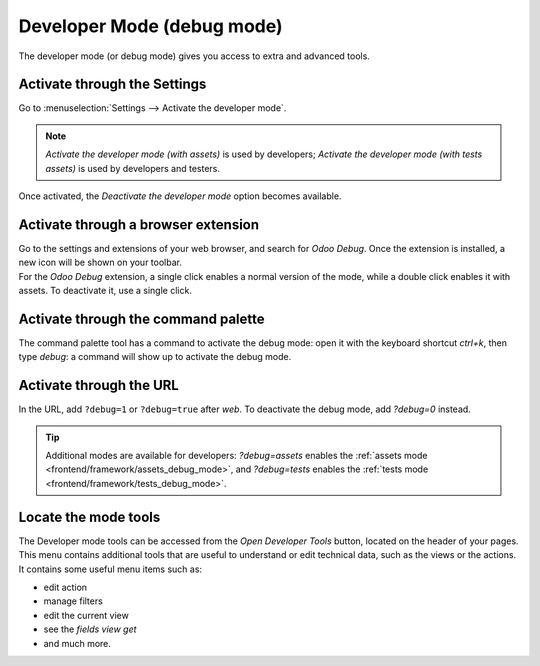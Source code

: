 .. _developer-mode:

===========================
Developer Mode (debug mode)
===========================

The developer mode (or debug mode) gives you access to extra and advanced tools.

Activate through the Settings
=============================

Go to :menuselection:`Settings --> Activate the developer mode`.

.. image:: developer_mode/settings.png
   :align: center
   :alt: Overview of the debug options under settings in Odoo

.. note::
   *Activate the developer mode (with assets)* is used by developers; *Activate the developer mode
   (with tests assets)* is used by developers and testers.

Once activated, the *Deactivate the developer mode* option becomes available.

Activate through a browser extension
====================================

| Go to the settings and extensions of your web browser, and search for *Odoo Debug*. Once the
  extension is installed, a new icon will be shown on your toolbar.
| For the *Odoo Debug* extension, a single click enables a normal version of the mode, while a
  double click enables it with assets. To deactivate it, use a single click.

.. image:: developer_mode/monkey.png
   :align: center
   :alt: View of odoo’s debug icon in a chrome’s toolbar

Activate through the command palette
====================================

The command palette tool has a command to activate the debug mode: open it with
the keyboard shortcut `ctrl+k`, then type `debug`: a command will show up to
activate the debug mode.

.. image:: developer_mode/command_palette.png
   :align: center
   :alt: Command palette with debug command

.. _developer-mode/url:

Activate through the URL
========================

In the URL, add ``?debug=1`` or ``?debug=true`` after *web*. To deactivate the
debug mode, add `?debug=0` instead.

.. image:: developer_mode/url.png
   :align: center
   :alt: Overview of an url with the debug mode command added in Odoo

.. tip::
   Additional modes are available for developers: `?debug=assets` enables the
   :ref:`assets mode <frontend/framework/assets_debug_mode>`, and `?debug=tests` enables
   the :ref:`tests mode <frontend/framework/tests_debug_mode>`.

.. _developer-mode/mode-tools:

Locate the mode tools
=====================

The Developer mode tools can be accessed from the *Open Developer Tools* button,
located on the header of your pages. This menu contains additional tools that
are useful to understand or edit technical data, such as the views or the actions.
It contains some useful menu items such as:

- edit action
- manage filters
- edit the current view
- see the `fields view get`
- and much more.

.. image:: developer_mode/button_location.png
   :align: center
   :alt: Overview of a console page and the debug icon being shown in Odoo
